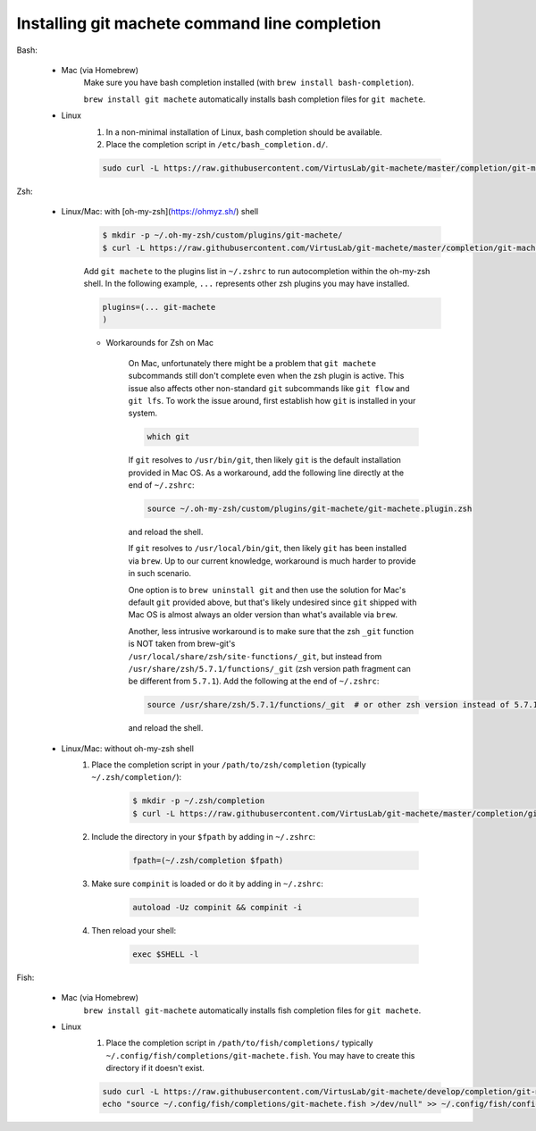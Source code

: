 .. _completion:

Installing git machete command line completion
==============================================

Bash:

    * Mac (via Homebrew)
        Make sure you have bash completion installed (with ``brew install bash-completion``).

        ``brew install git machete`` automatically installs bash completion files for ``git machete``.
    * Linux
        #. In a non-minimal installation of Linux, bash completion should be available.
        #. Place the completion script in ``/etc/bash_completion.d/``.

        .. code-block:: shell

            sudo curl -L https://raw.githubusercontent.com/VirtusLab/git-machete/master/completion/git-machete.completion.bash -o /etc/bash_completion.d/git-machete

Zsh:

    * Linux/Mac: with [oh-my-zsh](https://ohmyz.sh/) shell
        .. code-block:: shell

            $ mkdir -p ~/.oh-my-zsh/custom/plugins/git-machete/
            $ curl -L https://raw.githubusercontent.com/VirtusLab/git-machete/master/completion/git-machete.completion.zsh -o ~/.oh-my-zsh/custom/plugins/git-machete/git-machete.plugin.zsh

        Add ``git machete`` to the plugins list in ``~/.zshrc`` to run autocompletion within the oh-my-zsh shell.
        In the following example, ``...`` represents other zsh plugins you may have installed.

        .. code-block:: shell

            plugins=(... git-machete
            )


        * Workarounds for Zsh on Mac

            On Mac, unfortunately there might be a problem that ``git machete`` subcommands still don't complete even when the zsh plugin is active. This issue also affects other non-standard ``git`` subcommands like ``git flow`` and ``git lfs``. To work the issue around, first establish how ``git`` is installed in your system.

            .. code-block:: shell

                which git


            If ``git`` resolves to ``/usr/bin/git``, then likely ``git`` is the default installation provided in Mac OS.
            As a workaround, add the following line directly at the end of ``~/.zshrc``:

            .. code-block:: shell

                source ~/.oh-my-zsh/custom/plugins/git-machete/git-machete.plugin.zsh

            and reload the shell.

            If ``git`` resolves to ``/usr/local/bin/git``, then likely ``git`` has been installed via ``brew``.
            Up to our current knowledge, workaround is much harder to provide in such scenario.

            One option is to ``brew uninstall git`` and then use the solution for Mac's default ``git`` provided above,
            but that's likely undesired since ``git`` shipped with Mac OS is almost always an older version than what's available via ``brew``.

            Another, less intrusive workaround is to make sure that the zsh ``_git`` function
            is NOT taken from brew-git's ``/usr/local/share/zsh/site-functions/_git``,
            but instead from ``/usr/share/zsh/5.7.1/functions/_git`` (zsh version path fragment can be different from ``5.7.1``).
            Add the following at the end of ``~/.zshrc``:

            .. code-block:: shell

                source /usr/share/zsh/5.7.1/functions/_git  # or other zsh version instead of 5.7.1, depending on what's available in the system

            and reload the shell.

    * Linux/Mac: without oh-my-zsh shell
        #. Place the completion script in your ``/path/to/zsh/completion`` (typically ``~/.zsh/completion/``):

            .. code-block:: shell

                $ mkdir -p ~/.zsh/completion
                $ curl -L https://raw.githubusercontent.com/VirtusLab/git-machete/master/completion/git-machete.completion.zsh -o ~/.zsh/completion/_git-machete

        #. Include the directory in your ``$fpath`` by adding in ``~/.zshrc``:

            .. code-block:: shell

                fpath=(~/.zsh/completion $fpath)

        #. Make sure ``compinit`` is loaded or do it by adding in ``~/.zshrc``:

            .. code-block:: shell

                autoload -Uz compinit && compinit -i

        #. Then reload your shell:

            .. code-block:: shell

                exec $SHELL -l

Fish:

    * Mac (via Homebrew)
        ``brew install git-machete`` automatically installs fish completion files for ``git machete``.
    * Linux
        #. Place the completion script in ``/path/to/fish/completions/`` typically ``~/.config/fish/completions/git-machete.fish``. You may have to create this directory if it doesn't exist.

        .. code-block:: shell

            sudo curl -L https://raw.githubusercontent.com/VirtusLab/git-machete/develop/completion/git-machete.fish -o ~/.config/fish/completions/git-machete.fish
            echo "source ~/.config/fish/completions/git-machete.fish >/dev/null" >> ~/.config/fish/config.fish
